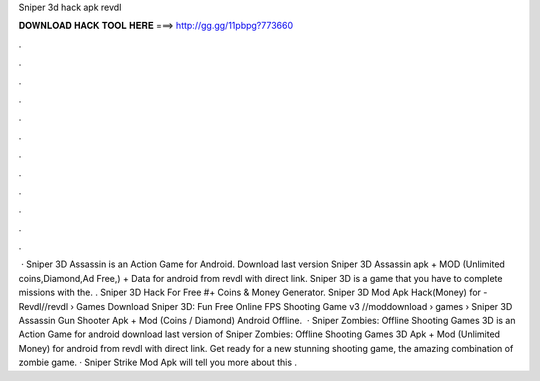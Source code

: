 Sniper 3d hack apk revdl

𝐃𝐎𝐖𝐍𝐋𝐎𝐀𝐃 𝐇𝐀𝐂𝐊 𝐓𝐎𝐎𝐋 𝐇𝐄𝐑𝐄 ===> http://gg.gg/11pbpg?773660

.

.

.

.

.

.

.

.

.

.

.

.

 · Sniper 3D Assassin is an Action Game for Android. Download last version Sniper 3D Assassin apk + MOD (Unlimited coins,Diamond,Ad Free,) + Data for android from revdl with direct link. Sniper 3D is a game that you have to complete missions with the. . Sniper 3D Hack For Free #+ Coins & Money Generator. Sniper 3D Mod Apk Hack(Money) for - Revdl//revdl › Games Download Sniper 3D: Fun Free Online FPS Shooting Game v3 //moddownload › games ›  Sniper 3D Assassin Gun Shooter Apk + Mod (Coins / Diamond) Android Offline.  · Sniper Zombies: Offline Shooting Games 3D is an Action Game for android download last version of Sniper Zombies: Offline Shooting Games 3D Apk + Mod (Unlimited Money) for android from revdl with direct link. Get ready for a new stunning shooting game, the amazing combination of zombie game. · Sniper Strike Mod Apk will tell you more about this .